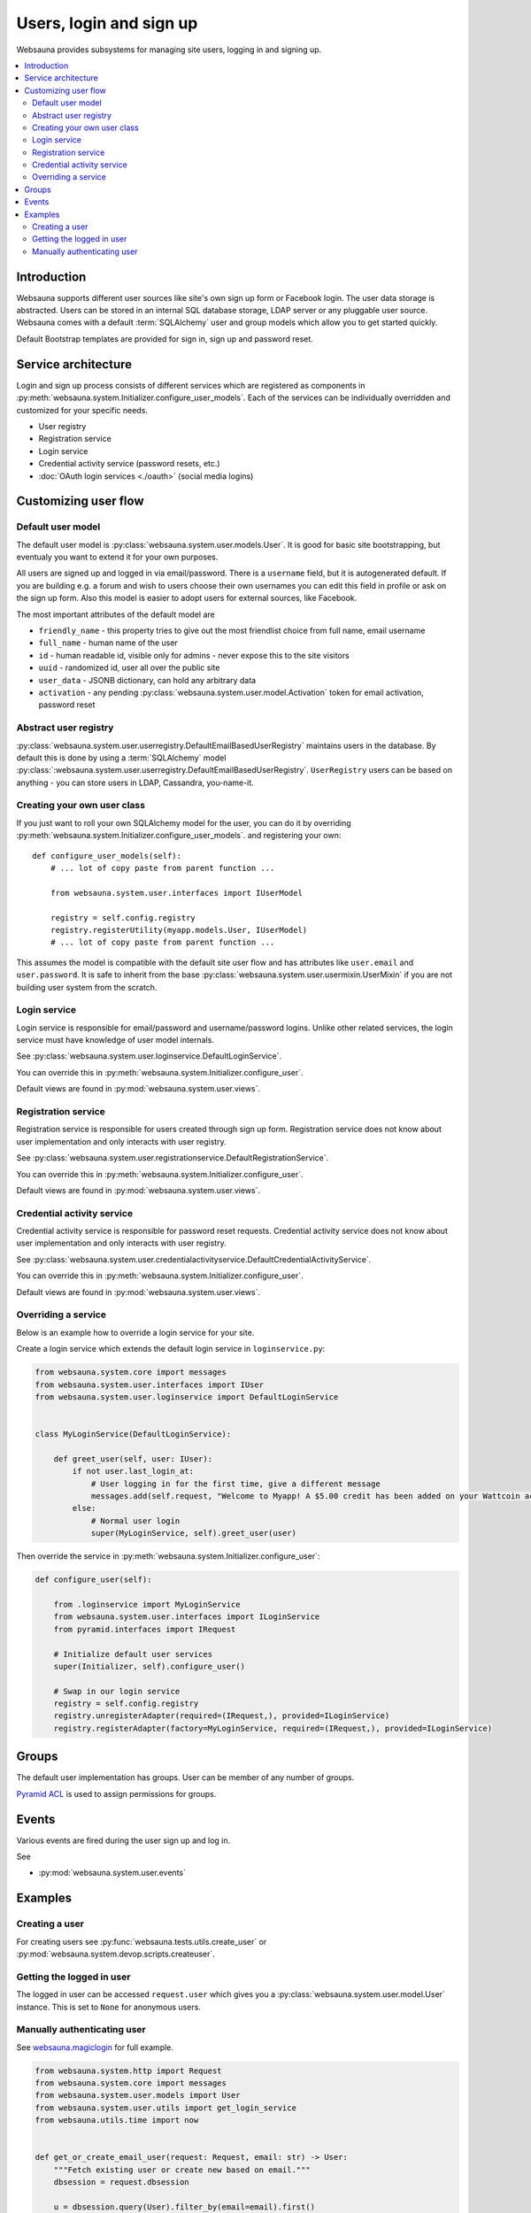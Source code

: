 .. _user-services:

========================
Users, login and sign up
========================

Websauna provides subsystems for managing site users, logging in and signing up.

.. contents:: :local:

Introduction
============

Websauna supports different user sources like site's own sign up form or Facebook login. The user data storage is abstracted. Users can be stored in an internal SQL database storage, LDAP server or any pluggable user source. Websauna comes with a default :term:`SQLAlchemy` user and group models which allow you to get started quickly.

Default Bootstrap templates are provided for sign in, sign up and password reset.

Service architecture
====================

Login and sign up process consists of different services which are registered as components in :py:meth:`websauna.system.Initializer.configure_user_models`. Each of the services can be individually overridden and customized for your specific needs.

* User registry

* Registration service

* Login service

* Credential activity service (password resets, etc.)

* :doc:`OAuth login services <./oauth>` (social media logins)

Customizing user flow
=====================

Default user model
------------------

The default user model is :py:class:`websauna.system.user.models.User`. It is good for basic site bootstrapping, but eventualy you want to extend it for your own purposes.

All users are signed up and logged in via email/password. There is a ``username`` field, but it is autogenerated default. If you are building e.g. a forum and wish to users choose their own usernames you can edit this field in profile or ask on the sign up form. Also this model is easier to adopt users for external sources, like Facebook.

The most important attributes of the default model are

* ``friendly_name`` - this property tries to give out the most friendlist choice from full name, email username

* ``full_name`` - human name of the user

* ``id`` - human readable id, visible only for admins - never expose this to the site visitors

* ``uuid`` - randomized id, user all over the public site

* ``user_data`` - JSONB dictionary, can hold any arbitrary data

* ``activation`` - any pending :py:class:`websauna.system.user.model.Activation` token for email activation, password reset

Abstract user registry
----------------------

:py:class:`websauna.system.user.userregistry.DefaultEmailBasedUserRegistry` maintains users in the database. By default this is done by using a :term:`SQLAlchemy` model :py:class:`:websauna.system.user.userregistry.DefaultEmailBasedUserRegistry`. ``UserRegistry`` users can be based on anything - you can store users in LDAP, Cassandra, you-name-it.

Creating your own user class
----------------------------

If you just want to roll your own SQLAlchemy model for the user, you can do it by overriding :py:meth:`websauna.system.Initializer.configure_user_models`. and registering your own::

    def configure_user_models(self):
        # ... lot of copy paste from parent function ...

        from websauna.system.user.interfaces import IUserModel

        registry = self.config.registry
        registry.registerUtility(myapp.models.User, IUserModel)
        # ... lot of copy paste from parent function ...

This assumes the model is compatible with the default site user flow and has attributes like ``user.email`` and ``user.password``. It is safe to inherit from the base :py:class:`websauna.system.user.usermixin.UserMixin` if you are not building user system from the scratch.

Login service
-------------

Login service is responsible for email/password and username/password logins. Unlike other related services, the login service must have knowledge of user model internals.

See :py:class:`websauna.system.user.loginservice.DefaultLoginService`.

You can override this in :py:meth:`websauna.system.Initializer.configure_user`.

Default views are found in :py:mod:`websauna.system.user.views`.

Registration service
--------------------

Registration service is responsible for users created through sign up form. Registration service does not know about user implementation and only interacts with user registry.

See :py:class:`websauna.system.user.registrationservice.DefaultRegistrationService`.

You can override this in :py:meth:`websauna.system.Initializer.configure_user`.

Default views are found in :py:mod:`websauna.system.user.views`.

Credential activity service
---------------------------

Credential activity service is responsible for password reset requests. Credential activity service does not know about user implementation and only interacts with user registry.

See :py:class:`websauna.system.user.credentialactivityservice.DefaultCredentialActivityService`.

You can override this in :py:meth:`websauna.system.Initializer.configure_user`.

Default views are found in :py:mod:`websauna.system.user.views`.

Overriding a service
--------------------

Below is an example how to override a login service for your site.

Create a login service which extends the default login service in ``loginservice.py``:

.. code-block:: python

    from websauna.system.core import messages
    from websauna.system.user.interfaces import IUser
    from websauna.system.user.loginservice import DefaultLoginService


    class MyLoginService(DefaultLoginService):

        def greet_user(self, user: IUser):
            if not user.last_login_at:
                # User logging in for the first time, give a different message
                messages.add(self.request, "Welcome to Myapp! A $5.00 credit has been added on your Wattcoin account as a sign up bonus.", kind="success", msg_id="msg-you-are-logged-in")
            else:
                # Normal user login
                super(MyLoginService, self).greet_user(user)


Then override the service in :py:meth:`websauna.system.Initializer.configure_user`:

.. code-block:: python

    def configure_user(self):

        from .loginservice import MyLoginService
        from websauna.system.user.interfaces import ILoginService
        from pyramid.interfaces import IRequest

        # Initialize default user services
        super(Initializer, self).configure_user()

        # Swap in our login service
        registry = self.config.registry
        registry.unregisterAdapter(required=(IRequest,), provided=ILoginService)
        registry.registerAdapter(factory=MyLoginService, required=(IRequest,), provided=ILoginService)


Groups
======

The default user implementation has groups. User can be member of any number of groups.

`Pyramid ACL <http://docs.pylonsproject.org/projects/pyramid/en/latest/tutorials/wiki/authorization.html>`_ is used to assign permissions for groups.

Events
======

Various events are fired during the user sign up and log in.

See

* :py:mod:`websauna.system.user.events`

Examples
========

Creating a user
---------------

For creating users see :py:func:`websauna.tests.utils.create_user` or :py:mod:`websauna.system.devop.scripts.createuser`.

Getting the logged in user
--------------------------

The logged in user can be accessed ``request.user`` which gives you a :py:class:`websauna.system.user.model.User` instance. This is set to ``None`` for anonymous users.

Manually authenticating user
----------------------------

See `websauna.magiclogin <https://github.com/websauna/websauna.magiclogin>`_ for full example.

.. code-block:: python


    from websauna.system.http import Request
    from websauna.system.core import messages
    from websauna.system.user.models import User
    from websauna.system.user.utils import get_login_service
    from websauna.utils.time import now


    def get_or_create_email_user(request: Request, email: str) -> User:
        """Fetch existing user or create new based on email."""
        dbsession = request.dbsession

        u = dbsession.query(User).filter_by(email=email).first()
        if u is not None:
            return u

        u = User(email=email)

        u.registration_source = "email"
        u.activated_at = now()
        return u


    def verify_email_login(request, token):

        # ...

        email = data["email"]

        # Create new user or get existing user based on this email
        user = get_or_create_email_user(request, email)
        login_service = get_login_service(request)

        # Returns HTTPRedirect taking user to post-login page
        return login_service.authenticate_user(user, login_source="email")




